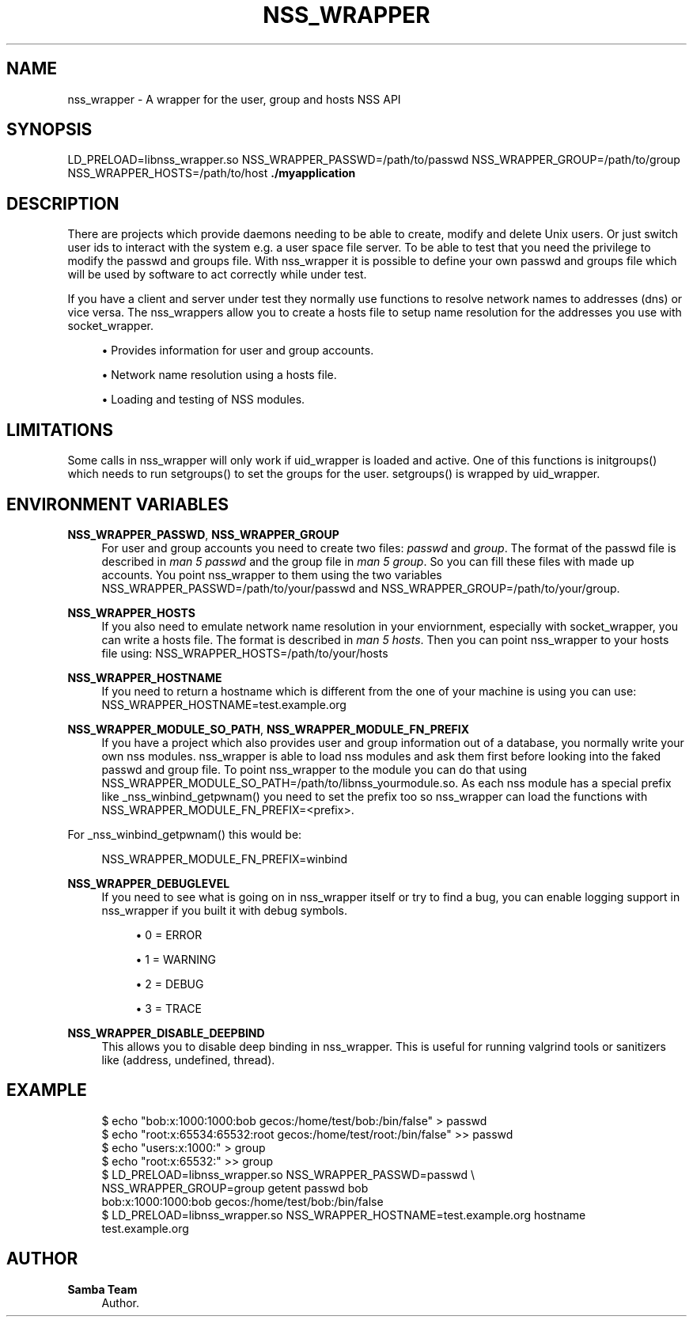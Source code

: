 '\" t
.\"     Title: nss_wrapper
.\"    Author: Samba Team
.\" Generator: DocBook XSL Stylesheets vsnapshot <http://docbook.sf.net/>
.\"      Date: 2019-05-21
.\"    Manual: \ \&
.\"    Source: \ \&
.\"  Language: English
.\"
.TH "NSS_WRAPPER" "1" "2019\-05\-21" "\ \&" "\ \&"
.\" -----------------------------------------------------------------
.\" * Define some portability stuff
.\" -----------------------------------------------------------------
.\" ~~~~~~~~~~~~~~~~~~~~~~~~~~~~~~~~~~~~~~~~~~~~~~~~~~~~~~~~~~~~~~~~~
.\" http://bugs.debian.org/507673
.\" http://lists.gnu.org/archive/html/groff/2009-02/msg00013.html
.\" ~~~~~~~~~~~~~~~~~~~~~~~~~~~~~~~~~~~~~~~~~~~~~~~~~~~~~~~~~~~~~~~~~
.ie \n(.g .ds Aq \(aq
.el       .ds Aq '
.\" -----------------------------------------------------------------
.\" * set default formatting
.\" -----------------------------------------------------------------
.\" disable hyphenation
.nh
.\" disable justification (adjust text to left margin only)
.ad l
.\" -----------------------------------------------------------------
.\" * MAIN CONTENT STARTS HERE *
.\" -----------------------------------------------------------------
.SH "NAME"
nss_wrapper \- A wrapper for the user, group and hosts NSS API
.SH "SYNOPSIS"
.sp
LD_PRELOAD=libnss_wrapper\&.so NSS_WRAPPER_PASSWD=/path/to/passwd NSS_WRAPPER_GROUP=/path/to/group NSS_WRAPPER_HOSTS=/path/to/host \fB\&./myapplication\fR
.SH "DESCRIPTION"
.sp
There are projects which provide daemons needing to be able to create, modify and delete Unix users\&. Or just switch user ids to interact with the system e\&.g\&. a user space file server\&. To be able to test that you need the privilege to modify the passwd and groups file\&. With nss_wrapper it is possible to define your own passwd and groups file which will be used by software to act correctly while under test\&.
.sp
If you have a client and server under test they normally use functions to resolve network names to addresses (dns) or vice versa\&. The nss_wrappers allow you to create a hosts file to setup name resolution for the addresses you use with socket_wrapper\&.
.sp
.RS 4
.ie n \{\
\h'-04'\(bu\h'+03'\c
.\}
.el \{\
.sp -1
.IP \(bu 2.3
.\}
Provides information for user and group accounts\&.
.RE
.sp
.RS 4
.ie n \{\
\h'-04'\(bu\h'+03'\c
.\}
.el \{\
.sp -1
.IP \(bu 2.3
.\}
Network name resolution using a hosts file\&.
.RE
.sp
.RS 4
.ie n \{\
\h'-04'\(bu\h'+03'\c
.\}
.el \{\
.sp -1
.IP \(bu 2.3
.\}
Loading and testing of NSS modules\&.
.RE
.SH "LIMITATIONS"
.sp
Some calls in nss_wrapper will only work if uid_wrapper is loaded and active\&. One of this functions is initgroups() which needs to run setgroups() to set the groups for the user\&. setgroups() is wrapped by uid_wrapper\&.
.SH "ENVIRONMENT VARIABLES"
.PP
\fBNSS_WRAPPER_PASSWD\fR, \fBNSS_WRAPPER_GROUP\fR
.RS 4
For user and group accounts you need to create two files:
\fIpasswd\fR
and
\fIgroup\fR\&. The format of the passwd file is described in
\fIman 5 passwd\fR
and the group file in
\fIman 5 group\fR\&. So you can fill these files with made up accounts\&. You point nss_wrapper to them using the two variables NSS_WRAPPER_PASSWD=/path/to/your/passwd and NSS_WRAPPER_GROUP=/path/to/your/group\&.
.RE
.PP
\fBNSS_WRAPPER_HOSTS\fR
.RS 4
If you also need to emulate network name resolution in your enviornment, especially with socket_wrapper, you can write a hosts file\&. The format is described in
\fIman 5 hosts\fR\&. Then you can point nss_wrapper to your hosts file using: NSS_WRAPPER_HOSTS=/path/to/your/hosts
.RE
.PP
\fBNSS_WRAPPER_HOSTNAME\fR
.RS 4
If you need to return a hostname which is different from the one of your machine is using you can use: NSS_WRAPPER_HOSTNAME=test\&.example\&.org
.RE
.PP
\fBNSS_WRAPPER_MODULE_SO_PATH\fR, \fBNSS_WRAPPER_MODULE_FN_PREFIX\fR
.RS 4
If you have a project which also provides user and group information out of a database, you normally write your own nss modules\&. nss_wrapper is able to load nss modules and ask them first before looking into the faked passwd and group file\&. To point nss_wrapper to the module you can do that using NSS_WRAPPER_MODULE_SO_PATH=/path/to/libnss_yourmodule\&.so\&. As each nss module has a special prefix like _nss_winbind_getpwnam() you need to set the prefix too so nss_wrapper can load the functions with NSS_WRAPPER_MODULE_FN_PREFIX=<prefix>\&.
.RE
.sp
For _nss_winbind_getpwnam() this would be:
.sp
.if n \{\
.RS 4
.\}
.nf
NSS_WRAPPER_MODULE_FN_PREFIX=winbind
.fi
.if n \{\
.RE
.\}
.PP
\fBNSS_WRAPPER_DEBUGLEVEL\fR
.RS 4
If you need to see what is going on in nss_wrapper itself or try to find a bug, you can enable logging support in nss_wrapper if you built it with debug symbols\&.
.sp
.RS 4
.ie n \{\
\h'-04'\(bu\h'+03'\c
.\}
.el \{\
.sp -1
.IP \(bu 2.3
.\}
0 = ERROR
.RE
.sp
.RS 4
.ie n \{\
\h'-04'\(bu\h'+03'\c
.\}
.el \{\
.sp -1
.IP \(bu 2.3
.\}
1 = WARNING
.RE
.sp
.RS 4
.ie n \{\
\h'-04'\(bu\h'+03'\c
.\}
.el \{\
.sp -1
.IP \(bu 2.3
.\}
2 = DEBUG
.RE
.sp
.RS 4
.ie n \{\
\h'-04'\(bu\h'+03'\c
.\}
.el \{\
.sp -1
.IP \(bu 2.3
.\}
3 = TRACE
.RE
.RE
.PP
\fBNSS_WRAPPER_DISABLE_DEEPBIND\fR
.RS 4
This allows you to disable deep binding in nss_wrapper\&. This is useful for running valgrind tools or sanitizers like (address, undefined, thread)\&.
.RE
.SH "EXAMPLE"
.sp
.if n \{\
.RS 4
.\}
.nf
$ echo "bob:x:1000:1000:bob gecos:/home/test/bob:/bin/false" > passwd
$ echo "root:x:65534:65532:root gecos:/home/test/root:/bin/false" >> passwd
$ echo "users:x:1000:" > group
$ echo "root:x:65532:" >> group
$ LD_PRELOAD=libnss_wrapper\&.so NSS_WRAPPER_PASSWD=passwd \e
  NSS_WRAPPER_GROUP=group getent passwd bob
bob:x:1000:1000:bob gecos:/home/test/bob:/bin/false
$ LD_PRELOAD=libnss_wrapper\&.so NSS_WRAPPER_HOSTNAME=test\&.example\&.org hostname
test\&.example\&.org
.fi
.if n \{\
.RE
.\}
.SH "AUTHOR"
.PP
\fBSamba Team\fR
.RS 4
Author.
.RE
